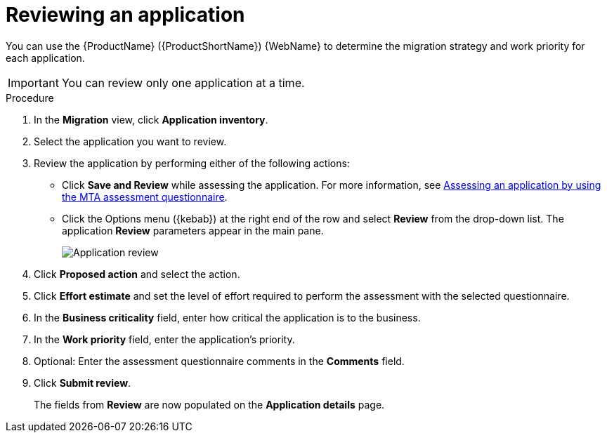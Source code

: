 // Module included in the following assemblies:
//
// * docs/web-console-guide/master.adoc

:_content-type: PROCEDURE
[id="mta-web-reviewing-apps_{context}"]
= Reviewing an application

You can use the {ProductName} ({ProductShortName}) {WebName} to determine the migration strategy and work priority for each application.

IMPORTANT: You can review only one application at a time.

.Procedure

. In the *Migration* view, click *Application inventory*.
. Select the application you want to review.
. Review the application by performing either of the following actions:
* Click *Save and Review* while assessing the application. For more information, see xref:mta-web-assessing-apps_user-interface-guide[Assessing an application by using the MTA assessment questionnaire].
* Click the Options menu ({kebab}) at the right end of the row and select *Review* from the drop-down list. The application *Review* parameters appear in the main pane.
+

image::mta-web-assessment-review-01.png[Application review]

. Click *Proposed action* and select the action.
. Click *Effort estimate* and set the level of effort required to perform the assessment with the selected questionnaire.
. In the *Business criticality* field, enter how critical the application is to the business.
. In the *Work priority* field, enter the application's priority.
. Optional: Enter the assessment questionnaire comments in the *Comments* field.
. Click *Submit review*.
+
The fields from *Review* are now populated on the *Application details* page.
